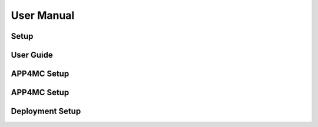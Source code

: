 ##############################
User Manual
##############################


Setup
-------------------------

User Guide
-------------------------

APP4MC Setup
-------------------------

APP4MC Setup
-------------------------

Deployment Setup
-------------------------